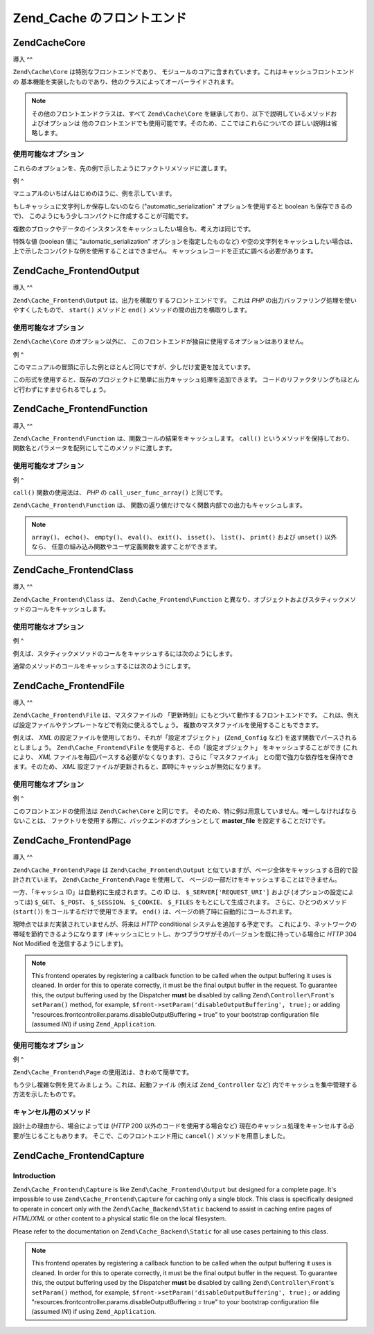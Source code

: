 .. EN-Revision: none
.. _zend.cache.frontends:

Zend_Cache のフロントエンド
===================

.. _zend.cache.frontends.core:

Zend\Cache\Core
---------------

.. _zend.cache.frontends.core.introduction:

導入
^^

``Zend\Cache\Core`` は特別なフロントエンドであり、
モジュールのコアに含まれています。これはキャッシュフロントエンドの
基本機能を実装したものであり、他のクラスによってオーバーライドされます。

.. note::

   その他のフロントエンドクラスは、すべて ``Zend\Cache\Core``
   を継承しており、以下で説明しているメソッドおよびオプションは
   他のフロントエンドでも使用可能です。そのため、ここではこれらについての
   詳しい説明は省略します。

.. _zend.cache.frontends.core.options:

使用可能なオプション
^^^^^^^^^^

これらのオプションを、先の例で示したようにファクトリメソッドに渡します。

.. _zend.cache.frontends.core.options.table:

.. table:: Core フロントエンドのオプション

   +-------------------------+------------+------------------+-------------------------------------------------------------------------------------------------------------------------------------------------------------------------------------------------------------------------------------------------------------------------------------------------------------------------------------------------------------------------------------------------------------------------------------------------------------------------------------------------------------------------------------------------------------------------------------------------------------------------------------------+
   |オプション                    |データ型        |デフォルト値            |説明                                                                                                                                                                                                                                                                                                                                                                                                                                                                                                                                                                                                                                         |
   +=========================+============+==================+===========================================================================================================================================================================================================================================================================================================================================================================================================================================================================================================================================================================================================================================+
   |caching                  |Boolean     |TRUE              |キャッシングを有効/無効にします (キャッシュされたスクリプトのデバッグ時に有用です)。                                                                                                                                                                                                                                                                                                                                                                                                                                                                                                                                                                                               |
   +-------------------------+------------+------------------+-------------------------------------------------------------------------------------------------------------------------------------------------------------------------------------------------------------------------------------------------------------------------------------------------------------------------------------------------------------------------------------------------------------------------------------------------------------------------------------------------------------------------------------------------------------------------------------------------------------------------------------------+
   |cache_id_prefix          |String      |NULL              |すべてのキャッシュ ID のプレフィックス。NULL を指定すると、 プレフィックスは使用しません。 キャッシュ ID のプレフィックスは、いわばキャッシュ内での名前空間です。 これによって、複数のアプリケーションやウェブサイトで キャッシュを共用できるようになります。 個々のアプリケーションやウェブサイトで それぞれ異なるキャッシュ ID プレフィックスを用いるようにすれば、 特定のキャッシュ ID をそれぞれの環境で使用できるようになります。                                                                                                                                                                                                                                                                                                                                                                                                          |
   +-------------------------+------------+------------------+-------------------------------------------------------------------------------------------------------------------------------------------------------------------------------------------------------------------------------------------------------------------------------------------------------------------------------------------------------------------------------------------------------------------------------------------------------------------------------------------------------------------------------------------------------------------------------------------------------------------------------------------+
   |lifetime                 |Integer     |3600              |キャッシュの有効期間 (秒)。NULL を指定すると、有効期間が無期限となります。                                                                                                                                                                                                                                                                                                                                                                                                                                                                                                                                                                                                  |
   +-------------------------+------------+------------------+-------------------------------------------------------------------------------------------------------------------------------------------------------------------------------------------------------------------------------------------------------------------------------------------------------------------------------------------------------------------------------------------------------------------------------------------------------------------------------------------------------------------------------------------------------------------------------------------------------------------------------------------+
   |logging                  |Boolean     |FALSE             |TRUE を指定すると、Zend_Log によるロギングが有効になります (しかし、処理速度は低下します)。                                                                                                                                                                                                                                                                                                                                                                                                                                                                                                                                                                                     |
   +-------------------------+------------+------------------+-------------------------------------------------------------------------------------------------------------------------------------------------------------------------------------------------------------------------------------------------------------------------------------------------------------------------------------------------------------------------------------------------------------------------------------------------------------------------------------------------------------------------------------------------------------------------------------------------------------------------------------------+
   |write_control            |Boolean     |TRUE              |書き込み制御を有効/無効にします (壊れたエントリを検出するため、 書き込んだ直後にそのキャッシュを読み込みます)。 writeControl を有効にすると、キャッシュの書き込みがやや遅くなりますが、 読み込みの速度は変わりません (これはキャッシュファイルが壊れているかどうかを調べるものですが、 完全に判断できるわけではありません)。                                                                                                                                                                                                                                                                                                                                                                                                                                                                 |
   +-------------------------+------------+------------------+-------------------------------------------------------------------------------------------------------------------------------------------------------------------------------------------------------------------------------------------------------------------------------------------------------------------------------------------------------------------------------------------------------------------------------------------------------------------------------------------------------------------------------------------------------------------------------------------------------------------------------------------+
   |automatic_serialization  |Boolean     |FALSE             |自動シリアライズを有効/無効にします。 文字列でないデータを直接保存する際に使用します (しかし、処理速度は低下します)。                                                                                                                                                                                                                                                                                                                                                                                                                                                                                                                                                                              |
   +-------------------------+------------+------------------+-------------------------------------------------------------------------------------------------------------------------------------------------------------------------------------------------------------------------------------------------------------------------------------------------------------------------------------------------------------------------------------------------------------------------------------------------------------------------------------------------------------------------------------------------------------------------------------------------------------------------------------------+
   |automatic_cleaning_factor|Integer     |10                |自動クリーンアッププロセス (ガベージコレクタ) の設定を行います。 0 を指定すると、自動キャッシュクリーニングを行いません。 1 を指定すると計画的にキャッシュのクリーニングを行い、また x (1 より大きな整数) を指定すると、 x 回のキャッシュ書き込みについて 1 回の頻度で ランダムに自動クリーニングを行います。                                                                                                                                                                                                                                                                                                                                                                                                                                                                        |
   +-------------------------+------------+------------------+-------------------------------------------------------------------------------------------------------------------------------------------------------------------------------------------------------------------------------------------------------------------------------------------------------------------------------------------------------------------------------------------------------------------------------------------------------------------------------------------------------------------------------------------------------------------------------------------------------------------------------------------+
   |ignore_user_abort        |Boolean     |FALSE             |TRUE を指定すると、save() メソッド内で PHP の ignore_user_abort フラグを設定し、 キャッシュが破壊されることを防ぎます。                                                                                                                                                                                                                                                                                                                                                                                                                                                                                                                                                             |
   +-------------------------+------------+------------------+-------------------------------------------------------------------------------------------------------------------------------------------------------------------------------------------------------------------------------------------------------------------------------------------------------------------------------------------------------------------------------------------------------------------------------------------------------------------------------------------------------------------------------------------------------------------------------------------------------------------------------------------+

.. _zend.cache.core.examples:

例
^

マニュアルのいちばんはじめのほうに、例を示しています。

もしキャッシュに文字列しか保存しないのなら ("automatic_serialization"
オプションを使用すると boolean も保存できるので)、
このようにもう少しコンパクトに作成することが可能です。

.. code-block:: php
   :linenos:

   // すでに $cache が存在するものとします

   $id = 'myBigLoop'; //「キャッシュしたい内容」のキャッシュ ID

   if (!($data = $cache->load($id))) {
       // キャッシュが存在しませんでした

       $data = '';
       for ($i = 0; $i < 10000; $i++) {
           $data = $data . $i;
       }

       $cache->save($data);

   }

   // [...] $data を用いて何かをします (echo したり、何かに渡したりなど)

複数のブロックやデータのインスタンスをキャッシュしたい場合も、考え方は同じです。

.. code-block:: php
   :linenos:

   // 一意な ID を使用するようにしましょう
   $id1 = 'foo';
   $id2 = 'bar';

   // ブロック 1
   if (!($data = $cache->load($id1))) {
       // キャッシュが存在しませんでした

       $data = '';
       for ($i=0;$i<10000;$i++) {
           $data = $data . $i;
       }

       $cache->save($data);

   }
   echo($data);

   // これは、キャッシュ処理の影響を受けません
   echo('キャッシュされません !');

   // ブロック 2
   if (!($data = $cache->load($id2))) {
       // キャッシュが存在しませんでした

       $data = '';
       for ($i=0;$i<10000;$i++) {
           $data = $data . '!';
       }

       $cache->save($data);

   }
   echo($data);

特殊な値 (boolean 値に "automatic_serialization" オプションを指定したものなど)
や空の文字列をキャッシュしたい場合は、
上で示したコンパクトな例を使用することはできません。
キャッシュレコードを正式に調べる必要があります。

.. code-block:: php
   :linenos:

   // コンパクトな構文
   // (空の文字列や boolean をキャッシュする場合はうまくいきません)
   if (!($data = $cache->load($id))) {

       // キャッシュが存在しませんでした

       // [...] $data を作成します

       $cache->save($data);

   }

   // $data に対して何らかの操作をします

   // [...]

   // 完全な構文 (どんな場合でも動作します)
   if (!($cache->test($id))) {

       // キャッシュが存在しませんでした

       // [...] $data を作成します

       $cache->save($data);

   } else {

       // キャッシュが見つかりました

       $data = $cache->load($id);

   }

   // $data に対して何らかの操作をします

.. _zend.cache.frontends.output:

Zend\Cache_Frontend\Output
--------------------------

.. _zend.cache.frontends.output.introduction:

導入
^^

``Zend\Cache_Frontend\Output`` は、出力を横取りするフロントエンドです。 これは *PHP*
の出力バッファリング処理を使いやすくしたもので、 ``start()`` メソッドと ``end()``
メソッドの間の出力を横取りします。

.. _zend.cache.frontends.output.options:

使用可能なオプション
^^^^^^^^^^

``Zend\Cache\Core`` のオプション以外に、
このフロントエンドが独自に使用するオプションはありません。

.. _zend.cache.frontends.output.examples:

例
^

このマニュアルの冒頭に示した例とほとんど同じですが、少しだけ変更を加えています。

.. code-block:: php
   :linenos:

   // キャッシュが見つからなかった場合に、出力バッファリングが起動します
   if (!($cache->start('mypage'))) {

       // すべてをいつもどおりに出力しますoutput everything as usual
       echo 'Hello world! ';
       echo 'これはキャッシュされます ('.time().') ';

       $cache->end(); // 出力バッファリングを終了します

   }

   echo 'これはキャッシュされません ('.time().').';

この形式を使用すると、既存のプロジェクトに簡単に出力キャッシュ処理を追加できます。
コードのリファクタリングもほとんど行わずにすませられるでしょう。

.. _zend.cache.frontends.function:

Zend\Cache_Frontend\Function
----------------------------

.. _zend.cache.frontends.function.introduction:

導入
^^

``Zend\Cache_Frontend\Function`` は、関数コールの結果をキャッシュします。 ``call()``
というメソッドを保持しており、
関数名とパラメータを配列にしてこのメソッドに渡します。

.. _zend.cache.frontends.function.options:

使用可能なオプション
^^^^^^^^^^

.. _zend.cache.frontends.function.options.table:

.. table:: Function フロントエンドのオプション

   +--------------------+------------+------------------+-----------------------------------------------------------------------------------------------+
   |オプション               |データ型        |デフォルト値            |説明                                                                                             |
   +====================+============+==================+===============================================================================================+
   |cache_by_default    |Boolean     |TRUE              |TRUE の場合は、関数のコール結果がデフォルトでキャッシュされます。                                                            |
   +--------------------+------------+------------------+-----------------------------------------------------------------------------------------------+
   |cached_functions    |Array       |                  |常にキャッシュされる関数の名前。                                                                               |
   +--------------------+------------+------------------+-----------------------------------------------------------------------------------------------+
   |non_cached_functions|Array       |                  |決してキャッシュされない関数の名前。                                                                             |
   +--------------------+------------+------------------+-----------------------------------------------------------------------------------------------+

.. _zend.cache.frontends.function.examples:

例
^

``call()`` 関数の使用法は、 *PHP* の ``call_user_func_array()`` と同じです。

.. code-block:: php
   :linenos:

   $cache->call('veryExpensiveFunc', $params);

   // $params は配列です。
   // 例えば、veryExpensiveFunc(1, 'foo', 'bar') のコールをキャッシュするには
   // $cache->call('veryExpensiveFunc', array(1, 'foo', 'bar')) とします。

``Zend\Cache_Frontend\Function`` は、
関数の返り値だけでなく関数内部での出力もキャッシュします。

.. note::

   ``array()``\ 、 ``echo()``\ 、 ``empty()``\ 、 ``eval()``\ 、 ``exit()``\ 、 ``isset()``\ 、 ``list()``\
   、 ``print()`` および ``unset()`` 以外なら、
   任意の組み込み関数やユーザ定義関数を渡すことができます。

.. _zend.cache.frontends.class:

Zend\Cache_Frontend\Class
-------------------------

.. _zend.cache.frontends.class.introduction:

導入
^^

``Zend\Cache_Frontend\Class`` は、 ``Zend\Cache_Frontend\Function``
と異なり、オブジェクトおよびスタティックメソッドのコールをキャッシュします。

.. _zend.cache.frontends.class.options:

使用可能なオプション
^^^^^^^^^^

.. _zend.cache.frontends.class.options.table:

.. table:: Class フロントエンドのオプション

   +----------------------+------------+------------------+-------------------------------------------------------------------------------------------------------------------------------------------------------------------------------------------------------------------------------+
   |オプション                 |データ型        |デフォルト値            |説明                                                                                                                                                                                                                             |
   +======================+============+==================+===============================================================================================================================================================================================================================+
   |cached_entity (必須)    |Mixed       |                  |クラス名を設定すると、抽象クラスおよびスタティックコールをキャッシュします。 オブジェクトを設定すると、そのオブジェクトのメソッドをキャッシュします。                                                                                                                                                    |
   +----------------------+------------+------------------+-------------------------------------------------------------------------------------------------------------------------------------------------------------------------------------------------------------------------------+
   |cache_by_default      |Boolean     |TRUE              |TRUE を設定すると、デフォルトでキャッシュされます。                                                                                                                                                                                                   |
   +----------------------+------------+------------------+-------------------------------------------------------------------------------------------------------------------------------------------------------------------------------------------------------------------------------+
   |cached_methods        |Array       |                  |常にキャッシュされるメソッドの名前。                                                                                                                                                                                                             |
   +----------------------+------------+------------------+-------------------------------------------------------------------------------------------------------------------------------------------------------------------------------------------------------------------------------+
   |non_cached_methods    |Array       |                  |決してキャッシュされないメソッドの名前。                                                                                                                                                                                                           |
   +----------------------+------------+------------------+-------------------------------------------------------------------------------------------------------------------------------------------------------------------------------------------------------------------------------+

.. _zend.cache.frontends.class.examples:

例
^

例えば、スタティックメソッドのコールをキャッシュするには次のようにします。

.. code-block:: php
   :linenos:

   class Test {

       // スタティックメソッド
       public static function foobar($param1, $param2) {
           echo "foobar_output($param1, $param2)";
           return "foobar_return($param1, $param2)";
       }

   }

   // [...]
   $frontendOptions = array(
       'cached_entity' => 'Test' // クラス名を指定します
   );
   // [...]

   // これはキャッシュされます
   $result = $cache->foobar('1', '2');

通常のメソッドのコールをキャッシュするには次のようにします。

.. code-block:: php
   :linenos:

   class Test {

       private $_string = 'hello !';

       public function foobar2($param1, $param2) {
           echo($this->_string);
           echo "foobar2_output($param1, $param2)";
           return "foobar2_return($param1, $param2)";
       }

   }

   // [...]
   $frontendOptions = array(
       'cached_entity' => new Test() // クラスのインスタンスを指定します
   );
   // [...]

   // これはキャッシュされます
   $result = $cache->foobar2('1', '2');

.. _zend.cache.frontends.file:

Zend\Cache_Frontend\File
------------------------

.. _zend.cache.frontends.file.introduction:

導入
^^

``Zend\Cache_Frontend\File`` は、マスタファイルの
「更新時刻」にもとづいて動作するフロントエンドです。
これは、例えば設定ファイルやテンプレートなどで有効に使えるでしょう。
複数のマスタファイルを使用することもできます。

例えば、 *XML* の設定ファイルを使用しており、それが「設定オブジェクト」
(``Zend_Config`` など) を返す関数でパースされるとしましょう。 ``Zend\Cache_Frontend\File``
を使用すると、その「設定オブジェクト」 をキャッシュすることができ
(これにより、 *XML*
ファイルを毎回パースする必要がなくなります)、さらに「マスタファイル」
との間で強力な依存性を保持できます。そのため、 *XML*
設定ファイルが更新されると、即時にキャッシュが無効になります。

.. _zend.cache.frontends.file.options:

使用可能なオプション
^^^^^^^^^^

.. _zend.cache.frontends.file.options.table:

.. table:: File フロントエンドのオプション

   +---------------------------+------------+---------------------------------+---------------------------------------------------------------------------------------------------------------------------------------------------------------------------------------------------------------------------------------------------------------------------------------------------------------------------------------------------------------+
   |オプション                      |データ型        |デフォルト値                           |説明                                                                                                                                                                                                                                                                                                                                                             |
   +===========================+============+=================================+===============================================================================================================================================================================================================================================================================================================================================================+
   |master_file (非推奨)          |String      |''                               |マスタファイルへのフルパス。                                                                                                                                                                                                                                                                                                                                                 |
   +---------------------------+------------+---------------------------------+---------------------------------------------------------------------------------------------------------------------------------------------------------------------------------------------------------------------------------------------------------------------------------------------------------------------------------------------------------------+
   |master_files               |Array       |array()                          |マスタファイル群へのフルパスの配列。                                                                                                                                                                                                                                                                                                                                             |
   +---------------------------+------------+---------------------------------+---------------------------------------------------------------------------------------------------------------------------------------------------------------------------------------------------------------------------------------------------------------------------------------------------------------------------------------------------------------+
   |master_files_mode          |String      |Zend\Cache_Frontend\File::MODE_OR|Zend\Cache_Frontend\File::MODE_AND あるいは Zend\Cache_Frontend\File::MODE_OR。 MODE_AND の場合は、 すべてのマスタファイルにアクセスがあるまでキャッシュが無効化されません。 MODE_OR の場合は、 どれかひとつのマスタファイルにアクセスがあればキャッシュを無効化します。                                                                                                                                                                              |
   +---------------------------+------------+---------------------------------+---------------------------------------------------------------------------------------------------------------------------------------------------------------------------------------------------------------------------------------------------------------------------------------------------------------------------------------------------------------+
   |ignore_missing_master_files|Boolean     |FALSE                            |TRUE の場合は、マスタファイルが存在しない場合は無視します (それ以外の場合は例外が発生します)。                                                                                                                                                                                                                                                                                                            |
   +---------------------------+------------+---------------------------------+---------------------------------------------------------------------------------------------------------------------------------------------------------------------------------------------------------------------------------------------------------------------------------------------------------------------------------------------------------------+

.. _zend.cache.frontends.file.examples:

例
^

このフロントエンドの使用法は ``Zend\Cache\Core`` と同じです。
そのため、特に例は用意していません。唯一しなければならないことは、
ファクトリを使用する際に、バックエンドのオプションとして **master_file**
を設定することだけです。

.. _zend.cache.frontends.page:

Zend\Cache_Frontend\Page
------------------------

.. _zend.cache.frontends.page.introduction:

導入
^^

``Zend\Cache_Frontend\Page`` は ``Zend\Cache_Frontend\Output``
と似ていますが、ページ全体をキャッシュする目的で設計されています。
``Zend\Cache_Frontend\Page`` を使用して、
ページの一部だけをキャッシュすることはできません。

一方、「キャッシュ ID」は自動的に生成されます。この ID は、 ``$_SERVER['REQUEST_URI']``
および (オプションの設定によっては) ``$_GET``\ 、 ``$_POST``\ 、 ``$_SESSION``\ 、 ``$_COOKIE``\
、 ``$_FILES`` をもとにして生成されます。 さらに、ひとつのメソッド (``start()``)
をコールするだけで使用できます。 ``end()``
は、ページの終了時に自動的にコールされます。

現時点ではまだ実装されていませんが、将来は *HTTP* conditional
システムを追加する予定です。
これにより、ネットワークの帯域を節約できるようになります
(キャッシュにヒットし、かつブラウザがそのバージョンを既に持っている場合に
*HTTP* 304 Not Modified を送信するようにします)。

.. note::

   This frontend operates by registering a callback function to be called when the output buffering it uses is
   cleaned. In order for this to operate correctly, it must be the final output buffer in the request. To guarantee
   this, the output buffering used by the Dispatcher **must** be disabled by calling ``Zend\Controller\Front``'s
   ``setParam()`` method, for example, ``$front->setParam('disableOutputBuffering', true);`` or adding
   "resources.frontcontroller.params.disableOutputBuffering = true" to your bootstrap configuration file (assumed
   *INI*) if using ``Zend_Application``.

.. _zend.cache.frontends.page.options:

使用可能なオプション
^^^^^^^^^^

.. _zend.cache.frontends.page.options.table:

.. table:: Page フロントエンドのオプション

   +----------------+------------+----------------------------------------+-----------------------------------------------------------------------------------------------------------------------------------------------------------------------------------------------------------------------------------------------------------------------------------------------------------------------------------------------------------------------------------------------------------------------------------------------------------------------------------------------------------------------------------------------------------------------------------------------------------------------------------------------------------------------------------------------------------------------------------------------------------------------------------------------------------------------------------------------------------------------------------------------------------------------------------------------------------------------------------------------------------------------------------------------------------------------------------------------------------------------------------------------------------------------------------------------------------------------------------------------------------------------------------------------------------------------------------------------------------------------------------------------------------------------------------------------------------------------------------------------------------------------------------------------------------------------------------------------------------------------------------------------------------------------------------------------------------------------------------------------------------------------------------------------------------------------------------------------------------------------------------------------------------------------------------------------------------------------------------------------------------------------------------------------------------------------------------------------------------------------------------------------------------------------------------------------------------------------------------------------------------------------------------------------------------------------------------------------------------------------------------------------------------+
   |オプション           |データ型        |デフォルト値                                  |説明                                                                                                                                                                                                                                                                                                                                                                                                                                                                                                                                                                                                                                                                                                                                                                                                                                                                                                                                                                                                                                                                                                                                                                                                                                                                                                                                                                                                                                                                                                                                                                                                                                                                                                                                                                                                                                                                                                                                                                                                                                                                                                                                                                                                                                                                                                                                                                                                         |
   +================+============+========================================+===========================================================================================================================================================================================================================================================================================================================================================================================================================================================================================================================================================================================================================================================================================================================================================================================================================================================================================================================================================================================================================================================================================================================================================================================================================================================================================================================================================================================================================================================================================================================================================================================================================================================================================================================================================================================================================================================================================================================================================================================================================================================================================================================================================================================================================================================================================================================================================================================================+
   |http_conditional|Boolean     |FALSE                                   |http_conditional システムを使用します (現時点ではまだ実装されていません)。                                                                                                                                                                                                                                                                                                                                                                                                                                                                                                                                                                                                                                                                                                                                                                                                                                                                                                                                                                                                                                                                                                                                                                                                                                                                                                                                                                                                                                                                                                                                                                                                                                                                                                                                                                                                                                                                                                                                                                                                                                                                                                                                                                                                                                                                                                                                                            |
   +----------------+------------+----------------------------------------+-----------------------------------------------------------------------------------------------------------------------------------------------------------------------------------------------------------------------------------------------------------------------------------------------------------------------------------------------------------------------------------------------------------------------------------------------------------------------------------------------------------------------------------------------------------------------------------------------------------------------------------------------------------------------------------------------------------------------------------------------------------------------------------------------------------------------------------------------------------------------------------------------------------------------------------------------------------------------------------------------------------------------------------------------------------------------------------------------------------------------------------------------------------------------------------------------------------------------------------------------------------------------------------------------------------------------------------------------------------------------------------------------------------------------------------------------------------------------------------------------------------------------------------------------------------------------------------------------------------------------------------------------------------------------------------------------------------------------------------------------------------------------------------------------------------------------------------------------------------------------------------------------------------------------------------------------------------------------------------------------------------------------------------------------------------------------------------------------------------------------------------------------------------------------------------------------------------------------------------------------------------------------------------------------------------------------------------------------------------------------------------------------------------+
   |debug_header    |Boolean     |FALSE                                   |TRUE の場合は、キャッシュされた各ページの先頭に デバッグ用テキストが追加されます。                                                                                                                                                                                                                                                                                                                                                                                                                                                                                                                                                                                                                                                                                                                                                                                                                                                                                                                                                                                                                                                                                                                                                                                                                                                                                                                                                                                                                                                                                                                                                                                                                                                                                                                                                                                                                                                                                                                                                                                                                                                                                                                                                                                                                                                                                                                                                               |
   +----------------+------------+----------------------------------------+-----------------------------------------------------------------------------------------------------------------------------------------------------------------------------------------------------------------------------------------------------------------------------------------------------------------------------------------------------------------------------------------------------------------------------------------------------------------------------------------------------------------------------------------------------------------------------------------------------------------------------------------------------------------------------------------------------------------------------------------------------------------------------------------------------------------------------------------------------------------------------------------------------------------------------------------------------------------------------------------------------------------------------------------------------------------------------------------------------------------------------------------------------------------------------------------------------------------------------------------------------------------------------------------------------------------------------------------------------------------------------------------------------------------------------------------------------------------------------------------------------------------------------------------------------------------------------------------------------------------------------------------------------------------------------------------------------------------------------------------------------------------------------------------------------------------------------------------------------------------------------------------------------------------------------------------------------------------------------------------------------------------------------------------------------------------------------------------------------------------------------------------------------------------------------------------------------------------------------------------------------------------------------------------------------------------------------------------------------------------------------------------------------------+
   |default_options |Array       |array(...説明を参照ください...)                  |デフォルトのオプションを表す連想配列です。 (boolean, デフォルトは TRUE) cache : TRUE の場合はキャッシュが有効になります。 (boolean, デフォルトは FALSE) cache_with_get_variables : TRUE の場合は、$_GET 配列に変数が含まれていてもキャッシュがオンのままになります。 (boolean, デフォルトは FALSE) cache_with_post_variables : TRUE の場合は、$_POST 配列に変数が含まれていてもキャッシュがオンのままになります。 (boolean, デフォルトは FALSE) cache_with_session_variables : TRUE の場合は、$_SESSION 配列に変数が含まれていてもキャッシュがオンのままになります。 (boolean, デフォルトは FALSE) cache_with_files_variables : TRUE の場合は、$_FILES 配列に変数が含まれていてもキャッシュがオンのままになります。 (boolean, デフォルトは FALSE) cache_with_cookie_variables : TRUE の場合は、$_COOKIE 配列に変数が含まれていてもキャッシュがオンのままになります。 (boolean, デフォルトは TRUE) make_id_with_get_variables : TRUE の場合は、キャッシュ ID が $_GET 配列の内容に依存するようになります。 (boolean, デフォルトは TRUE) make_id_with_post_variables : TRUE の場合は、キャッシュ ID が $_POST 配列の内容に依存するようになります。 (boolean, デフォルトは TRUE) make_id_with_session_variables : TRUE の場合は、キャッシュ ID が $_SESSION 配列の内容に依存するようになります。 (boolean, デフォルトは TRUE) make_id_with_files_variables : TRUE の場合は、キャッシュ ID が $_FILES 配列の内容に依存するようになります。 (boolean, デフォルトは TRUE) make_id_with_cookie_variables : TRUE の場合は、キャッシュ ID が $_COOKIE 配列の内容に依存するようになります。 (int, デフォルトは FALSE) specific_lifetime : FALSE でない場合は、選択した正規表現に対して指定した有効期限を使用します。 (配列, デフォルトは array()) tags : キャッシュレコード用のタグ。 (int, デフォルトは NULL) priority : 優先度 (バックエンドが優先度をサポートしている場合)。                                                                                                                                                                                                                                                                                                                                                                                                                                                                                                                                                                                                                                                                                                                                                                                                                                                                                                                                                                                                                                                                            |
   +----------------+------------+----------------------------------------+-----------------------------------------------------------------------------------------------------------------------------------------------------------------------------------------------------------------------------------------------------------------------------------------------------------------------------------------------------------------------------------------------------------------------------------------------------------------------------------------------------------------------------------------------------------------------------------------------------------------------------------------------------------------------------------------------------------------------------------------------------------------------------------------------------------------------------------------------------------------------------------------------------------------------------------------------------------------------------------------------------------------------------------------------------------------------------------------------------------------------------------------------------------------------------------------------------------------------------------------------------------------------------------------------------------------------------------------------------------------------------------------------------------------------------------------------------------------------------------------------------------------------------------------------------------------------------------------------------------------------------------------------------------------------------------------------------------------------------------------------------------------------------------------------------------------------------------------------------------------------------------------------------------------------------------------------------------------------------------------------------------------------------------------------------------------------------------------------------------------------------------------------------------------------------------------------------------------------------------------------------------------------------------------------------------------------------------------------------------------------------------------------------------+
   |regexps         |Array       |array()                                 |特定の REQUEST_URI に対してのみ適用するオプションを設定する連想配列です。 キーが (PCRE の) 正規表現、対応する値は連想配列となります。 この連想配列には、正規表現が $_SERVER['REQUEST_URI'] にマッチした場合に設定されるオプションを設定します (使用可能なオプションについては default_options を参照ください)。 複数の正規表現が $_SERVER['REQUEST_URI'] にマッチした場合は、 一番最後にマッチしたもののみが使用されます。                                                                                                                                                                                                                                                                                                                                                                                                                                                                                                                                                                                                                                                                                                                                                                                                                                                                                                                                                                                                                                                                                                                                                                                                                                                                                                                                                                                                                                                                                                                                                                                                                                                                                                                                                                                                                                                                                                                                                                                                                                                                                                                                              |
   +----------------+------------+----------------------------------------+-----------------------------------------------------------------------------------------------------------------------------------------------------------------------------------------------------------------------------------------------------------------------------------------------------------------------------------------------------------------------------------------------------------------------------------------------------------------------------------------------------------------------------------------------------------------------------------------------------------------------------------------------------------------------------------------------------------------------------------------------------------------------------------------------------------------------------------------------------------------------------------------------------------------------------------------------------------------------------------------------------------------------------------------------------------------------------------------------------------------------------------------------------------------------------------------------------------------------------------------------------------------------------------------------------------------------------------------------------------------------------------------------------------------------------------------------------------------------------------------------------------------------------------------------------------------------------------------------------------------------------------------------------------------------------------------------------------------------------------------------------------------------------------------------------------------------------------------------------------------------------------------------------------------------------------------------------------------------------------------------------------------------------------------------------------------------------------------------------------------------------------------------------------------------------------------------------------------------------------------------------------------------------------------------------------------------------------------------------------------------------------------------------------+
   |memorize_headers|Array       |array()                                 |HTTP ヘッダ名に対応する文字列の配列です。 ここにあげられたヘッダがキャッシュデータとともに保存され、 キャッシュにヒットしたときにそれが "リプレイ" されます。                                                                                                                                                                                                                                                                                                                                                                                                                                                                                                                                                                                                                                                                                                                                                                                                                                                                                                                                                                                                                                                                                                                                                                                                                                                                                                                                                                                                                                                                                                                                                                                                                                                                                                                                                                                                                                                                                                                                                                                                                                                                                                                                                                                                                                                                                                                       |
   +----------------+------------+----------------------------------------+-----------------------------------------------------------------------------------------------------------------------------------------------------------------------------------------------------------------------------------------------------------------------------------------------------------------------------------------------------------------------------------------------------------------------------------------------------------------------------------------------------------------------------------------------------------------------------------------------------------------------------------------------------------------------------------------------------------------------------------------------------------------------------------------------------------------------------------------------------------------------------------------------------------------------------------------------------------------------------------------------------------------------------------------------------------------------------------------------------------------------------------------------------------------------------------------------------------------------------------------------------------------------------------------------------------------------------------------------------------------------------------------------------------------------------------------------------------------------------------------------------------------------------------------------------------------------------------------------------------------------------------------------------------------------------------------------------------------------------------------------------------------------------------------------------------------------------------------------------------------------------------------------------------------------------------------------------------------------------------------------------------------------------------------------------------------------------------------------------------------------------------------------------------------------------------------------------------------------------------------------------------------------------------------------------------------------------------------------------------------------------------------------------------+

.. _zend.cache.frontends.page.examples:

例
^

``Zend\Cache_Frontend\Page`` の使用法は、きわめて簡単です。

.. code-block:: php
   :linenos:

   // [...] // require、設定そしてファクトリ

   $cache->start();
   // キャッシュにヒットした場合はその結果がブラウザに送信され、
   // 処理はここで停止します

   // ページの残りの部分 ...

もう少し複雑な例を見てみましょう。これは、起動ファイル (例えば ``Zend_Controller``
など) 内でキャッシュを集中管理する方法を示したものです。

.. code-block:: php
   :linenos:

   /*
    * キャッシュセクションの前には、あまり多くの行を書かないようにしましょう。
    * 例えば、処理速度を最適化するためには "require_once" や "Zend\Loader\Loader::loadClass"
    * をキャッシュセクションの後におくべきです。
    */

   $frontendOptions = array(
      'lifetime' => 7200,
      'debug_header' => true, // デバッグします
      'regexps' => array(
          // IndexController 全体をキャッシュします
          '^/$' => array('cache' => true),

          // IndexController 全体をキャッシュします
          '^/index/' => array('cache' => true),

          // ArticleController はキャッシュしません
          '^/article/' => array('cache' => false),

          // ……が、ArticleController の "view" アクションはキャッシュします
          '^/article/view/' => array(
              'cache' => true,

              // また、たとえ $_POST に何らかの変数がふくまれていてもキャッシュを行います
              'cache_with_post_variables' => true,

              // しかし、そのキャッシュは $_POST 配列に依存します
              'make_id_with_post_variables' => true
          )
      )
   );

   $backendOptions = array(
       'cache_dir' => '/tmp/'
   );

   // Zend\Cache_Frontend\Page オブジェクトを取得します
   $cache = Zend\Cache\Cache::factory('Page',
                                'File',
                                $frontendOptions,
                                $backendOptions);

   $cache->start();
   // キャッシュにヒットした場合はその結果がブラウザに送信され、スクリプトの処理はここで停止します。

   // [...] 起動ファイルの終点 (これらの行は、キャッシュにヒットした場合は実行されません)

.. _zend.cache.frontends.page.cancel:

キャンセル用のメソッド
^^^^^^^^^^^

設計上の理由から、場合によっては (*HTTP* 200 以外のコードを使用する場合など)
現在のキャッシュ処理をキャンセルする必要が生じることもあります。
そこで、このフロントエンド用に ``cancel()`` メソッドを用意しました。

.. code-block:: php
   :linenos:

   // [...] // require, configuration そして factory

   $cache->start();

   // [...]

   if ($someTest) {
       $cache->cancel();
       // [...]
   }

   // [...]

.. _zend.cache.frontends.capture:

Zend\Cache_Frontend\Capture
---------------------------

.. _zend.cache.frontends.capture.introduction:

Introduction
^^^^^^^^^^^^

``Zend\Cache_Frontend\Capture`` is like ``Zend\Cache_Frontend\Output`` but designed for a complete page. It's
impossible to use ``Zend\Cache_Frontend\Capture`` for caching only a single block. This class is specifically
designed to operate in concert only with the ``Zend\Cache_Backend\Static`` backend to assist in caching entire
pages of *HTML*/*XML* or other content to a physical static file on the local filesystem.

Please refer to the documentation on ``Zend\Cache_Backend\Static`` for all use cases pertaining to this class.

.. note::

   This frontend operates by registering a callback function to be called when the output buffering it uses is
   cleaned. In order for this to operate correctly, it must be the final output buffer in the request. To guarantee
   this, the output buffering used by the Dispatcher **must** be disabled by calling ``Zend\Controller\Front``'s
   ``setParam()`` method, for example, ``$front->setParam('disableOutputBuffering', true);`` or adding
   "resources.frontcontroller.params.disableOutputBuffering = true" to your bootstrap configuration file (assumed
   *INI*) if using ``Zend_Application``.


